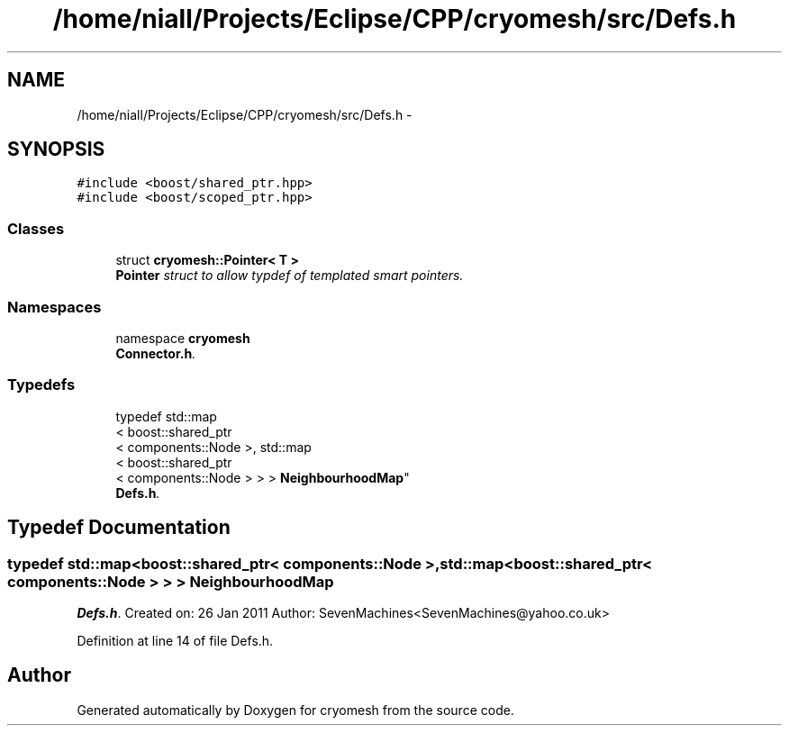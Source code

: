 .TH "/home/niall/Projects/Eclipse/CPP/cryomesh/src/Defs.h" 3 "Tue Mar 6 2012" "cryomesh" \" -*- nroff -*-
.ad l
.nh
.SH NAME
/home/niall/Projects/Eclipse/CPP/cryomesh/src/Defs.h \- 
.SH SYNOPSIS
.br
.PP
\fC#include <boost/shared_ptr\&.hpp>\fP
.br
\fC#include <boost/scoped_ptr\&.hpp>\fP
.br

.SS "Classes"

.in +1c
.ti -1c
.RI "struct \fBcryomesh::Pointer< T >\fP"
.br
.RI "\fI\fBPointer\fP struct to allow typdef of templated smart pointers\&. \fP"
.in -1c
.SS "Namespaces"

.in +1c
.ti -1c
.RI "namespace \fBcryomesh\fP"
.br
.RI "\fI\fBConnector\&.h\fP\&. \fP"
.in -1c
.SS "Typedefs"

.in +1c
.ti -1c
.RI "typedef std::map
.br
< boost::shared_ptr
.br
< components::Node >, std::map
.br
< boost::shared_ptr
.br
< components::Node > > > \fBNeighbourhoodMap\fP"
.br
.RI "\fI\fBDefs\&.h\fP\&. \fP"
.in -1c
.SH "Typedef Documentation"
.PP 
.SS "typedef std::map<boost::shared_ptr< components::Node >, std::map<boost::shared_ptr< components::Node > > > \fBNeighbourhoodMap\fP"
.PP
\fBDefs\&.h\fP\&. Created on: 26 Jan 2011 Author: SevenMachines<SevenMachines@yahoo.co.uk> 
.PP
Definition at line 14 of file Defs\&.h\&.
.SH "Author"
.PP 
Generated automatically by Doxygen for cryomesh from the source code\&.

